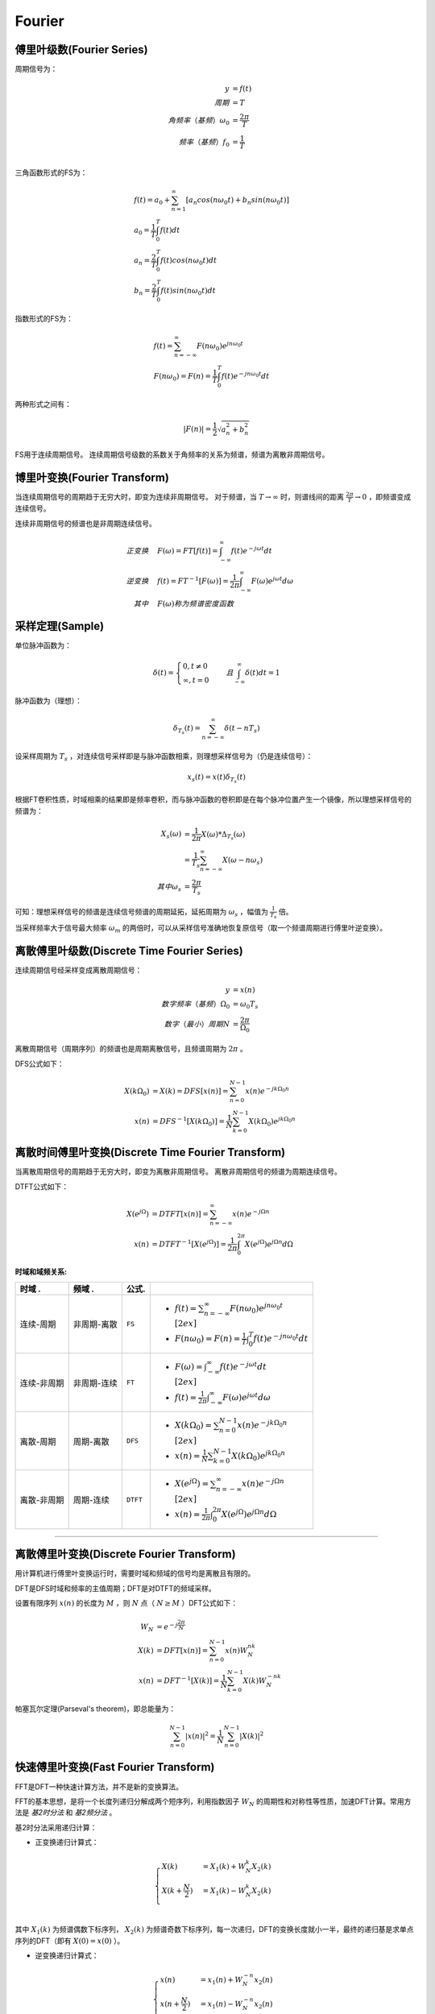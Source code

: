 
Fourier
=======

傅里叶级数(Fourier Series)
--------------------------

周期信号为：

..  math::
    y                      & = f(t) \\
    周期                   & = T \\
    角频率（基频）\omega_0 & = \frac{2 \pi}{T} \\
    频率（基频）f_0        & = \frac{1}{T} \\

三角函数形式的FS为：

..  math::
    &f(t) = a_0 + \sum_{n=1}^\infty [a_n cos(n \omega_0 t) + b_n sin(n \omega_0 t)] \\
    &a_0 = \frac{1}{T} \int_0^T f(t) dt \\
    &a_n = \frac{2}{T} \int_0^T f(t)cos(n \omega_0 t) dt \\
    &b_n = \frac{2}{T} \int_0^T f(t)sin(n \omega_0 t) dt

指数形式的FS为：

..  math::
    &f(t) = \sum_{n=-\infty}^\infty F(n \omega_0) e^{j n \omega_0 t} \\
    &F(n \omega_0) = F(n) = \frac{1}{T} \int_0^T f(t) e^{-j n \omega_0 t} dt

两种形式之间有：

..  math::
    |F(n)| = \frac{1}{2} \sqrt{a_n^2 + b_n^2}

FS用于连续周期信号。
连续周期信号级数的系数关于角频率的关系为频谱，频谱为离散非周期信号。

..  image:: fourier/Fourier_series.png
    :align: center


博里叶变换(Fourier Transform)
-----------------------------

当连续周期信号的周期趋于无穷大时，即变为连续非周期信号。
对于频谱，当 :math:`T \to \infty` 时，则谱线间的距离 :math:`\frac{2 \pi}{T} \to 0` ，即频谱变成连续信号。

连续非周期信号的频谱也是非周期连续信号。

..  math::
    正变换 \quad &F(\omega) = FT[f(t)] = \int_{-\infty}^{\infty} f(t) e^{-j \omega t} dt \\
    逆变换 \quad &f(t) = FT^{-1}[F(\omega)] = \frac{1}{2 \pi} \int_{-\infty}^{\infty} F(\omega) e^{j \omega t} d \omega \\
    其中 \quad &F(\omega)称为频谱密度函数

..  image:: fourier/Fourier_transform.png
    :align: center


采样定理(Sample)
----------------

单位脉冲函数为：

..  math::
    \delta (t) =
    \begin{cases}
    0, t \neq 0 \\
    \infty, t = 0
    \end{cases}
    \quad 且 \int_{-\infty}^{\infty} \delta (t) dt = 1

脉冲函数为（理想）：

..  math::
    \delta_{T_s}(t) = \sum_{n=-\infty}^{\infty} \delta(t - nT_s)

设采样周期为 :math:`T_s` ，对连续信号采样即是与脉冲函数相乘，则理想采样信号为（仍是连续信号）：

..  math::
    x_s(t) = x(t)\delta_{T_s}(t)

根据FT卷积性质，时域相乘的结果即是频率卷积，而与脉冲函数的卷积即是在每个脉冲位置产生一个镜像，所以理想采样信号的频谱为：

..  math::
    X_s(\omega) &= \frac{1}{2 \pi} X(\omega) * \Delta_{T_s}(\omega) \\
                &= \frac{1}{T_s} \sum_{n=-\infty}^{\infty} X(\omega - n \omega_s) \\
    其中 \omega_s &= \frac{2 \pi}{T_s}

可知：理想采样信号的频谱是连续信号频谱的周期延拓，延拓周期为 :math:`\omega_s` ，幅值为 :math:`\frac{1}{T_s}` 倍。

..  image:: fourier/sample.png
    :align: center

当采样频率大于信号最大频率 :math:`\omega_m` 的两倍时，可以从采样信号准确地恢复原信号（取一个频谱周期进行傅里叶逆变换）。

离散傅里叶级数(Discrete Time Fourier Series)
--------------------------------------------

连续周期信号经采样变成离散周期信号：

..  math::
    y                        & = x(n) \\
    数字频率（基频）\Omega_0 & = \omega_0 T_s \\
    数字（最小）周期N        & = \frac{2 \pi}{\Omega_0}

离散周期信号（周期序列）的频谱也是周期离散信号，且频谱周期为 :math:`2 \pi` 。

DFS公式如下：

..  math::
    X(k \Omega_0) &= X(k) = DFS[x(n)] = \sum_{n=0}^{N-1} x(n) e^{-j k \Omega_0 n} \\
    x(n) &= DFS^{-1}[X(k \Omega_0)] = \frac{1}{N} \sum_{k=0}^{N-1} X(k \Omega_0) e^{j k \Omega_0 n}

..  image:: fourier/Discrete_Fourier_Series.png
    :align: center


离散时间傅里叶变换(Discrete Time Fourier Transform)
---------------------------------------------------

当离散周期信号的周期趋于无穷大时，即变为离散非周期信号。
离散非周期信号的频谱为周期连续信号。

DTFT公式如下：

..  math::
    X(e^{j\Omega}) &= DTFT[x(n)] = \sum_{n=-\infty}^{\infty} x(n) e^{-j \Omega n} \\
    x(n) &=  DTFT^{-1}[X(e^{j\Omega})] = \frac{1}{2 \pi} \int_0^{2 \pi} X(e^{j\Omega}) e^{j \Omega n} d \Omega

..  image:: fourier/Discrete_Time_Fourier_Transform.png
    :align: center


:时域和域频关系:

+-----------------+-----------------+-----------+--------------------------------------------------------------------------------------------+
| **时域      .** | **频域      .** | **公式.** |                                                                                            |
+=================+=================+===========+============================================================================================+
| 连续-周期       | 非周期-离散     | ``FS``    | - :math:`f(t) = \sum_{n=-\infty}^\infty F(n \omega_0) e^{j n \omega_0 t}\\[2ex]`           |
|                 |                 |           | - :math:`F(n \omega_0) = F(n) = \frac{1}{T} \int_0^T f(t) e^{-j n \omega_0 t} dt`          |
+-----------------+-----------------+-----------+--------------------------------------------------------------------------------------------+
| 连续-非周期     | 非周期-连续     | ``FT``    | - :math:`F(\omega) = \int_{-\infty}^{\infty} f(t) e^{-j \omega t} dt \\[2ex]`              |
|                 |                 |           | - :math:`f(t) = \frac{1}{2 \pi} \int_{-\infty}^{\infty} F(\omega) e^{j \omega t} d \omega` |
+-----------------+-----------------+-----------+--------------------------------------------------------------------------------------------+
| 离散-周期       | 周期-离散       | ``DFS``   | - :math:`X(k \Omega_0) = \sum_{n=0}^{N-1} x(n) e^{-j k \Omega_0 n} \\[2ex]`                |
|                 |                 |           | - :math:`x(n) = \frac{1}{N} \sum_{k=0}^{N-1} X(k \Omega_0) e^{j k \Omega_0 n}`             |
+-----------------+-----------------+-----------+--------------------------------------------------------------------------------------------+
| 离散-非周期     | 周期-连续       | ``DTFT``  | - :math:`X(e^{j\Omega}) = \sum_{n=-\infty}^{\infty} x(n) e^{-j \Omega n} \\[2ex]`          |
|                 |                 |           | - :math:`x(n) = \frac{1}{2 \pi} \int_0^{2 \pi} X(e^{j\Omega}) e^{j \Omega n} d \Omega`     |
+-----------------+-----------------+-----------+--------------------------------------------------------------------------------------------+


----


离散傅里叶变换(Discrete Fourier Transform)
------------------------------------------

用计算机进行傅里叶变换运行时，需要时域和频域的信号均是离散且有限的。

DFT是DFS时域和频率的主值周期；DFT是对DTFT的频域采样。

设置有限序列 :math:`x(n)` 的长度为 :math:`M` ，则 :math:`N` 点（ :math:`N \ge M` ）DFT公式如下：

..  math::
    W_N &= e^{-j \frac{2 \pi}{N}} \\
    X(k) &= DFT[x(n)] = \sum_{n=0}^{N-1} x(n) W_N^{nk} \\
    x(n) &= DFT^{-1}[X(k)] = \frac{1}{N} \sum_{k=0}^{N-1} X(k) W_N^{-nk}


帕塞瓦尔定理(Parseval's theorem)，即总能量为：

..  math::
    \sum_{n=0}^{N-1} |x(n)|^2 = \frac{1}{N} \sum_{n=0}^{N-1} |X(k)|^2


快速傅里叶变换(Fast Fourier Transform)
--------------------------------------

FFT是DFT一种快速计算方法，并不是新的变换算法。

FFT的基本思想，是将一个长度列递归分解成两个短序列，利用指数因子 :math:`W_N` 的周期性和对称性等性质，加速DFT计算。常用方法是 `基2时分法` 和 `基2频分法` 。

基2时分法采用递归计算：

- 正变换递归计算式：

..  math::
    \begin{cases}
    X(k) &= X_1(k) + W_N^k X_2(k) \\
    X(k + \frac{N}{2}) &= X_1(k) - W_N^k X_2(k) \\
    \end{cases}

其中 :math:`X_1(k)` 为频谱偶数下标序列， :math:`X_2(k)` 为频谱奇数下标序列，每一次递归，DFT的变换长度就小一半，最终的递归基是求单点序列的DFT（即有 :math:`X(0)=x(0)` ）。


- 逆变换递归计算式：

..  math::
    \begin{cases}
    x(n) &= x_1(n) + W_N^{-n} x_2(n) \\
    x(n + \frac{N}{2}) &= x_1(n) - W_N^{-n} x_2(n) \\
    \end{cases}

其中 :math:`x_1(n)` 为偶数下标序列， :math:`x_2(n)` 为奇数下标序列，每一次递归，DFT的逆变换长度就小一半，最终的递归基是求单点序列的IDFT（即有 :math:`x(0)=X(0)` ）。

如下图是FFT的频谱（已经进行了左右shift）：

..  image:: fourier/DFT_and_FFT.png
    :align: center


根据采样定理，采样频率 :math:`f` 必须 :math:`>=` 原信号最高频率的2倍；
所以采样信号号经过DFT后，能看到的最高频率为 :math:`\frac{f}{2}` ；
固而频谱图中横坐标的范围为 :math:`[-\frac{f}{2}, \frac{f}{2}]` ，且频谱是对称的，一般用一半（如图中红线部分）就可以。


:参考:

- `傅里叶级数 <https://zh.wikipedia.org/wiki/%E5%82%85%E9%87%8C%E5%8F%B6%E7%BA%A7%E6%95%B0>`_
- `傅里叶变换 <https://zh.wikipedia.org/wiki/%E5%82%85%E9%87%8C%E5%8F%B6%E5%8F%98%E6%8D%A2>`_
- `一幅图弄清DFT与DTFT,DFS的关系 <https://www.cnblogs.com/BitArt/archive/2012/11/24/2786390.html>`_
